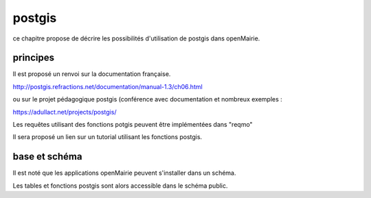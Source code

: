.. _postgis:

#######
postgis
#######

ce chapitre propose de décrire les possibilités d'utilisation de postgis dans openMairie.



principes
=========

Il est proposé un renvoi sur la documentation française.

http://postgis.refractions.net/documentation/manual-1.3/ch06.html 

ou sur le projet pédagogique postgis (conférence avec documentation et nombreux exemples :

https://adullact.net/projects/postgis/

Les requêtes utilisant des fonctions potgis peuvent être implémentées dans "reqmo"


Il sera proposé un lien sur un tutorial utilisant les fonctions postgis.


base et schéma
==============

Il est noté que les applications openMairie peuvent s'installer dans un schéma.

Les tables et fonctions postgis sont alors accessible dans le schéma public.
